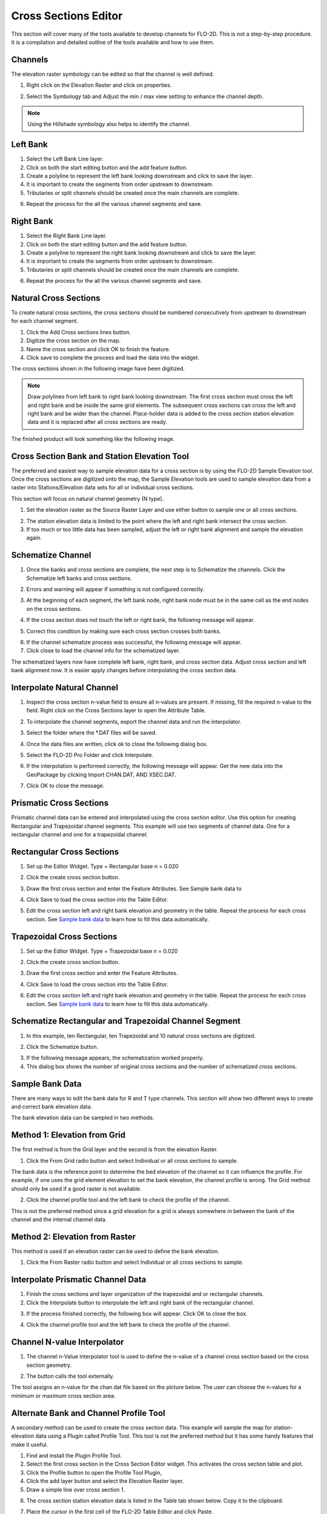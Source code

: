 Cross Sections Editor
======================

This section will cover many of the tools available to develop channels for FLO-2D.
This is not a step-by-step procedure.
It is a compilation and detailed outline of the tools available and how to use them.

.. image:: ../../img/Widgets/crosssections.png

Channels
--------

The elevation raster symbology can be edited so that the channel is well defined.

1. Right click on the Elevation Raster and click on properties.

.. image:: ../../img/User-Cross-Sections-Widget/User001.png

2. Select the Symbology tab and Adjust the min / max view setting to enhance the channel depth.

.. image:: ../../img/User-Cross-Sections-Widget/User002.png

.. image:: ../../img/User-Cross-Sections-Widget/User057.png

.. note:: Using the Hillshade symbology also helps to identify the channel.

Left Bank
----------

1. Select the  
   Left Bank Line layer.

2. Click on both the start  
   editing button and the add feature button.

3. Create a polyline to  
   represent the left bank looking downstream and click to save the layer.

4. It is important to  
   create the segments from order upstream to downstream.

5. Tributaries or  
   split channels should be created once the main channels are complete.

.. image:: ../../img/User-Cross-Sections-Widget/User003.png

.. image:: ../../img/User-Cross-Sections-Widget/User004.png


6. Repeat the process  
   for the all the various channel segments and save.

.. image:: ../../img/User-Cross-Sections-Widget/User005.png
   

Right Bank
------------

1. Select the  
   Right Bank Line layer.

2. Click on both the start  
   editing button and the add feature button.

3. Create a polyline to  
   represent the right bank looking downstream and click to save the layer.

4. It is important to  
   create the segments from order upstream to downstream.

5. Tributaries or split  
   channels should be created once the main channels are complete.

.. image:: ../../img/User-Cross-Sections-Widget/User003.png
   

.. image:: ../../img/User-Cross-Sections-Widget/User006.png


6. Repeat the process for  
   the all the various channel segments and save.

.. image:: ../../img/User-Cross-Sections-Widget/User007.png


Natural Cross Sections
----------------------

To create natural cross sections, the cross sections should be numbered consecutively from upstream to downstream for each channel segment.

1. Click the Add Cross
   sections lines button.

2. Digitize the cross  
   section on the map.

3. Name the cross section and  
   click OK to finish the feature.

4. Click save to complete  
   the process and load the data into the widget.

.. image:: ../../img/User-Cross-Sections-Widget/User008.png
  

.. image:: ../../img/User-Cross-Sections-Widget/User009.png

The cross sections shown in the following image have been digitized.

.. note:: Draw polylines from left bank to right bank looking downstream.
          The first cross section must cross the left and right bank and be inside the same grid elements.
          The subsequent cross sections can cross the left and right bank and be wider than the channel.
          Place-holder data is added to the cross section station elevation data and it is replaced after all cross sections are ready.

The finished product will look something like the following image.

.. image:: ../../img/User-Cross-Sections-Widget/User010.png


Cross Section Bank and Station Elevation Tool
------------------------------------------------

The preferred and easiest way to sample elevation data for a cross section is by using the FLO-2D Sample Elevation tool.
Once the cross sections are digitized onto the map, the Sample Elevation tools are used to sample elevation data from a raster into Stations/Elevation
data sets for all or individual cross sections.

This section will focus on natural channel geometry (N type).

1. Set the elevation raster as  
   the Source Raster Layer and use either button to sample one or all cross sections.

.. image:: ../../img/User-Cross-Sections-Widget/User011.png

2. The station elevation data is  
   limited to the point where the left and right bank intersect the cross section.

3. If too much or too little data  
   has been sampled, adjust the left or right bank alignment and sample the elevation again.

.. image:: ../../img/User-Cross-Sections-Widget/User012.png


Schematize Channel
------------------

1. Once the banks and cross sections are complete, the next step is to Schematize the channels.
   Click the Schematize left banks and cross sections.

.. image:: ../../img/User-Cross-Sections-Widget/User013.png


2. Errors and warning will appear if  
   something is not configured correctly.

.. image:: ../../img/User-Cross-Sections-Widget/User014.png


3. At the beginning of each segment,  
   the left bank node, right bank node must be in the same cell as the end nodes on the cross sections.

.. image:: ../../img/User-Cross-Sections-Widget/User015.png
  

4. If the cross section does  
   not touch the left or right bank, the following message will appear.

.. image:: ../../img/User-Cross-Sections-Widget/User016.png

5. Correct this condition by  
   making sure each cross section crosses both banks.

.. image:: ../../img/User-Cross-Sections-Widget/User017.png

6. If the channel  
   schematize process was successful, the following message will appear.

7. Click close to load  
   the channel info for the schematized layer.

.. image:: ../../img/User-Cross-Sections-Widget/User018.png


The schematized layers now have complete left bank, right bank, and cross section data.
Adjust cross section and left bank alignment now.
It is easier apply changes before interpolating the cross section data.

.. image:: ../../img/User-Cross-Sections-Widget/User019.png


Interpolate Natural Channel
---------------------------

1. Inspect the cross section n-value field to ensure all n-values are present.
   If missing, fill the required n-value to the field.
   Right click on the Cross Sections layer to open the Attribute Table.

.. image:: ../../img/User-Cross-Sections-Widget/User058.png

.. image:: ../../img/User-Cross-Sections-Widget/User020.png


2. To interpolate the  
   channel segments, export the channel data and run the interpolator.

.. image:: ../../img/User-Cross-Sections-Widget/User021.png

3. Select the folder  
   where the \*.DAT files will be saved.

.. image:: ../../img/User-Cross-Sections-Widget/User022.png


4. Once the data files  
   are written, click ok to close the following dialog box.

.. image:: ../../img/User-Cross-Sections-Widget/User023.png


5. Select the FLO-2D  
   Pro Folder and click Interpolate.

.. image:: ../../img/User-Cross-Sections-Widget/User024.png
  

6. If the interpolation is performed correctly, the following message will appear.
   Get the new data into the GeoPackage by clicking Import CHAN.DAT, AND XSEC.DAT.

.. image:: ../../img/User-Cross-Sections-Widget/User025.png


7. Click OK to  
   close the message.

.. image:: ../../img/User-Cross-Sections-Widget/User026.png
  

Prismatic Cross Sections
------------------------

Prismatic channel data can be entered and interpolated using the cross section editor.
Use this option for creating Rectangular and Trapezoidal channel segments.
This example will use two segments of channel data.
One for a rectangular channel and one for a trapezoidal channel.

Rectangular Cross Sections
---------------------------

1. Set up the Editor Widget.
   Type = Rectangular base n = 0.020

.. image:: ../../img/User-Cross-Sections-Widget/User027.png


2. Click the create  
   cross section button.

.. image:: ../../img/User-Cross-Sections-Widget/User028.png
   
3. Draw the first cross section and enter the Feature Attributes.
   See Sample bank data to

.. image:: ../../img/User-Cross-Sections-Widget/User029.png
  

4. Click Save to load  
   the cross section into the Table Editor.

.. image:: ../../img/User-Cross-Sections-Widget/User030.png


5. Edit the cross section left and right bank elevation and geometry in the table.
   Repeat the process for each cross section.
   See `Sample bank data <#sample-bank-data>`__ to learn how to fill this data automatically.

.. image:: ../../img/User-Cross-Sections-Widget/User031.png
  

Trapezoidal Cross Sections
--------------------------

1. Set up the Editor Widget.
   Type = Trapezoidal base n = 0.020

.. image:: ../../img/User-Cross-Sections-Widget/User032.png
  

2. Click the create  
   cross section button.

.. image:: ../../img/User-Cross-Sections-Widget/User028.png
 

3. Draw the first cross section  
   and enter the Feature Attributes.

.. image:: ../../img/User-Cross-Sections-Widget/User029.png
  

4. Click Save to load the  
   cross section into the Table Editor.

.. image:: ../../img/User-Cross-Sections-Widget/User030.png


6. Edit the cross section left and right bank elevation and geometry in the table.
   Repeat the process for each cross section.
   See `Sample bank data <#sample-bank-data>`__ to learn how to fill this data automatically.

.. image:: ../../img/User-Cross-Sections-Widget/User033.png
  

.. image:: ../../img/User-Cross-Sections-Widget/User034.png
   

Schematize Rectangular and Trapezoidal Channel Segment
--------------------------------------------------------

1. In this example, ten Rectangular,  
   ten Trapezoidal and 10 natural cross sections are digitized.

.. image:: ../../img/User-Cross-Sections-Widget/User055.png

.. image:: ../../img/User-Cross-Sections-Widget/User056.png

2. Click the Schematize button.

.. image:: ../../img/User-Cross-Sections-Widget/User035.png


3. If the following message  
   appears, the schematization worked properly.

4. This dialog box  
   shows the number of original cross sections and the number of schematized cross sections.

.. image:: ../../img/User-Cross-Sections-Widget/User036.png


Sample Bank Data
----------------

There are many ways to edit the bank data for R and T type channels.
This section will show two different ways to create and correct bank elevation data.

.. image:: ../../img/User-Cross-Sections-Widget/User037.png


The bank elevation data can be sampled in two methods.

Method 1: Elevation from Grid
------------------------------

The first method is from the Grid layer and the second is from the elevation Raster.

1. Click the From Grid  
   radio button and select Individual or all cross sections to sample.

.. image:: ../../img/User-Cross-Sections-Widget/User038.png


The bank data is the reference point to determine the bed elevation of the channel so it can influence the profile.
For example, if one uses the grid element elevation to set the bank elevation, the channel profile is wrong.
The Grid method should only be used if a good raster is not available.

2. Click the channel profile tool 
   and the left bank to check the profile of the channel.

.. image:: ../../img/Buttons/profiletool.png
  

.. image:: ../../img/User-Cross-Sections-Widget/User040.png


This is not the preferred method since a grid elevation for a grid is always somewhere in between the bank of the channel and the internal channel
data.

.. image:: ../../img/User-Cross-Sections-Widget/User041.png


Method 2: Elevation from Raster
-----------------------------------

This method is used if an elevation raster can be used to define the bank elevation.

1. Click the From Raster radio  
   button and select Individual or all cross sections to sample.

.. image:: ../../img/User-Cross-Sections-Widget/User042.png


.. image:: ../../img/User-Cross-Sections-Widget/User043.png


Interpolate Prismatic Channel Data
-----------------------------------

1. Finish the cross sections and  
   layer organization of the trapezoidal and or rectangular channels.

2. Click the Interpolate button  
   to interpolate the left and right bank of the rectangular channel.

.. image:: ../../img/User-Cross-Sections-Widget/User044.png


3. If the process finished correctly, the following box will appear.
   Click OK to close the box.

.. image:: ../../img/User-Cross-Sections-Widget/User045.png
 

4. Click the channel profile tool  
   and the left bank to check the profile of the channel.

.. image:: ../../img/Buttons/profiletool.png


.. image:: ../../img/User-Cross-Sections-Widget/User046.png


Channel N-value Interpolator
------------------------------

1. The channel n-Value interpolator  
   tool is used to define the n-value of a channel cross section based on the cross section geometry.

.. image:: ../../img/User-Cross-Sections-Widget/User047.png


2. The button calls the tool externally.

.. image:: ../../img/User-Cross-Sections-Widget/User048.png


The tool assigns an n-value for the chan.dat file based on the picture below.
The user can choose the n-values for a minimum or maximum cross section area.

.. image:: ../../img/User-Cross-Sections-Widget/User049.png

.. image:: ../../img/User-Cross-Sections-Widget/User050.png


.. image:: ../../img/User-Cross-Sections-Widget/User051.png

Alternate Bank and Channel Profile Tool
----------------------------------------

A secondary method can be used to create the cross section data.
This example will sample the map for station-elevation data using a Plugin called Profile Tool.
This tool is not the preferred method but it has some handy features that make it useful.

1. Find and install  
   the Plugin Profile Tool.

2. Select the first cross section in the Cross Section Editor widget.
   This activates the cross section table and plot.

3. Click the Profile  
   button to open the Profile Tool Plugin,

4. Click the add  
   layer button and select the Elevation Raster layer.

5. Draw a simple  
   line over cross section 1.

.. image:: ../../img/User-Cross-Sections-Widget/User052.png

6. The cross section station elevation data is listed in the Table tab shown below.
   Copy it to the clipboard.

.. image:: ../../img/User-Cross-Sections-Widget/User053.png

7.  Place the cursor  
    in the first cell of the FLO-2D Table Editor and click Paste.

8.  The cross section  
    data is pasted to the table.

9.  Repeat the process  
    for the remaining cross sections.

10. The cross section 
    is then loaded in the layer as shown below.

.. image:: ../../img/User-Cross-Sections-Widget/User054.png



